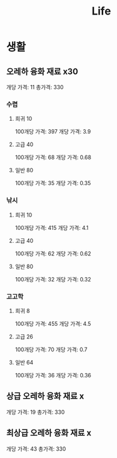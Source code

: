 #+title: Life

* 생활
** 오레하 융화 재료 x30
개당 가격: 11
총가격: 330

*** 수렵
**** 희귀 10
100개당 가격: 397
개당 가격: 3.9

**** 고급 40
100개당 가격: 68
개당 가격: 0.68

**** 일반 80
100개당 가격: 35
개당 가격: 0.35

*** 낚시
**** 희귀 10
100개당 가격: 415
개당 가격: 4.1

**** 고급 40
100개당 가격: 62
개당 가격: 0.62

**** 일반 80
100개당 가격: 32
개당 가격: 0.32

*** 고고학
**** 희귀 8
100개당 가격: 455
개당 가격: 4.5

**** 고급 26
100개당 가격: 70
개당 가격: 0.7

**** 일반 64
100개당 가격: 36
개당 가격: 0.36

** 상급 오레하 융화 재료 x
개당 가격: 19
총가격: 330

** 최상급 오레하 융화 재료 x
개당 가격: 43
총가격: 330
